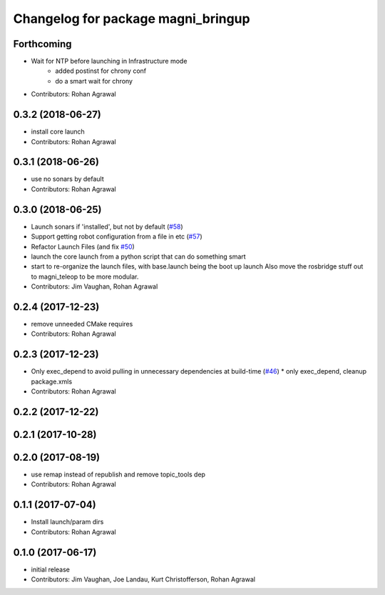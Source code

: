 ^^^^^^^^^^^^^^^^^^^^^^^^^^^^^^^^^^^
Changelog for package magni_bringup
^^^^^^^^^^^^^^^^^^^^^^^^^^^^^^^^^^^

Forthcoming
-----------
* Wait for NTP before launching in Infrastructure mode
	- added postinst for chrony conf
	- do a smart wait for chrony
* Contributors: Rohan Agrawal

0.3.2 (2018-06-27)
------------------
* install core launch
* Contributors: Rohan Agrawal

0.3.1 (2018-06-26)
------------------
* use no sonars by default
* Contributors: Rohan Agrawal

0.3.0 (2018-06-25)
------------------
* Launch sonars if 'installed', but not by default (`#58 <https://github.com/UbiquityRobotics/magni_robot/issues/58>`_)
* Support getting robot configuration from a file in etc  (`#57 <https://github.com/UbiquityRobotics/magni_robot/issues/57>`_)
* Refactor Launch Files (and fix `#50 <https://github.com/UbiquityRobotics/magni_robot/issues/50>`_)
* launch the core launch from a python script that can do something smart
* start to re-organize the launch files, with base.launch being the boot up launch
  Also move the rosbridge stuff out to magni_teleop to be more modular.
* Contributors: Jim Vaughan, Rohan Agrawal

0.2.4 (2017-12-23)
------------------
* remove unneeded CMake requires
* Contributors: Rohan Agrawal

0.2.3 (2017-12-23)
------------------
* Only exec_depend to avoid pulling in unnecessary dependencies at build-time   (`#46 <https://github.com/UbiquityRobotics/magni_robot/issues/46>`_)
  * only exec_depend, cleanup package.xmls
* Contributors: Rohan Agrawal

0.2.2 (2017-12-22)
------------------

0.2.1 (2017-10-28)
------------------

0.2.0 (2017-08-19)
------------------
* use remap instead of republish and remove topic_tools dep
* Contributors: Rohan Agrawal

0.1.1 (2017-07-04)
------------------
* Install launch/param dirs
* Contributors: Rohan Agrawal

0.1.0 (2017-06-17)
------------------
* initial release
* Contributors: Jim Vaughan, Joe Landau, Kurt Christofferson, Rohan Agrawal
